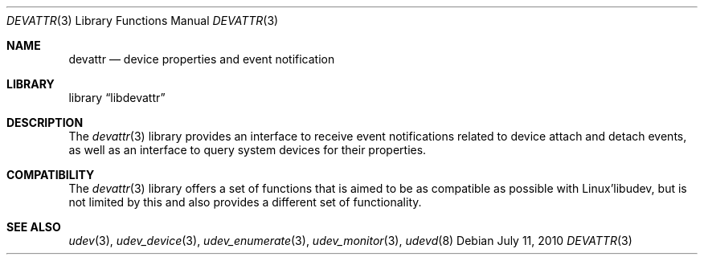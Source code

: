 .\"
.\" Copyright (c) 2010 The DragonFly Project.  All rights reserved.
.\" 
.\" Redistribution and use in source and binary forms, with or without
.\" modification, are permitted provided that the following conditions
.\" are met:
.\" 
.\" 1. Redistributions of source code must retain the above copyright
.\"    notice, this list of conditions and the following disclaimer.
.\" 2. Redistributions in binary form must reproduce the above copyright
.\"    notice, this list of conditions and the following disclaimer in
.\"    the documentation and/or other materials provided with the
.\"    distribution.
.\" 3. Neither the name of The DragonFly Project nor the names of its
.\"    contributors may be used to endorse or promote products derived
.\"    from this software without specific, prior written permission.
.\" 
.\" THIS SOFTWARE IS PROVIDED BY THE COPYRIGHT HOLDERS AND CONTRIBUTORS
.\" ``AS IS'' AND ANY EXPRESS OR IMPLIED WARRANTIES, INCLUDING, BUT NOT
.\" LIMITED TO, THE IMPLIED WARRANTIES OF MERCHANTABILITY AND FITNESS
.\" FOR A PARTICULAR PURPOSE ARE DISCLAIMED.  IN NO EVENT SHALL THE
.\" COPYRIGHT HOLDERS OR CONTRIBUTORS BE LIABLE FOR ANY DIRECT, INDIRECT,
.\" INCIDENTAL, SPECIAL, EXEMPLARY OR CONSEQUENTIAL DAMAGES (INCLUDING,
.\" BUT NOT LIMITED TO, PROCUREMENT OF SUBSTITUTE GOODS OR SERVICES;
.\" LOSS OF USE, DATA, OR PROFITS; OR BUSINESS INTERRUPTION) HOWEVER CAUSED
.\" AND ON ANY THEORY OF LIABILITY, WHETHER IN CONTRACT, STRICT LIABILITY,
.\" OR TORT (INCLUDING NEGLIGENCE OR OTHERWISE) ARISING IN ANY WAY OUT
.\" OF THE USE OF THIS SOFTWARE, EVEN IF ADVISED OF THE POSSIBILITY OF
.\" SUCH DAMAGE.
.\"
.Dd July 11, 2010
.Dt DEVATTR 3
.Os
.Sh NAME
.Nm devattr
.Nd device properties and event notification
.Sh LIBRARY
.Lb libdevattr
.Sh DESCRIPTION
The
.Xr devattr 3
library provides an interface to receive event notifications related to device
attach and detach events, as well as an interface to query system devices for
their properties.
.Sh COMPATIBILITY
The
.Xr devattr 3
library offers a set of functions that is aimed to be as compatible as possible
with Linux'libudev, but is not limited by this and also provides a different set
of functionality.
.Sh SEE ALSO
.Xr udev 3 ,
.Xr udev_device 3 ,
.Xr udev_enumerate 3 ,
.Xr udev_monitor 3 ,
.Xr udevd 8